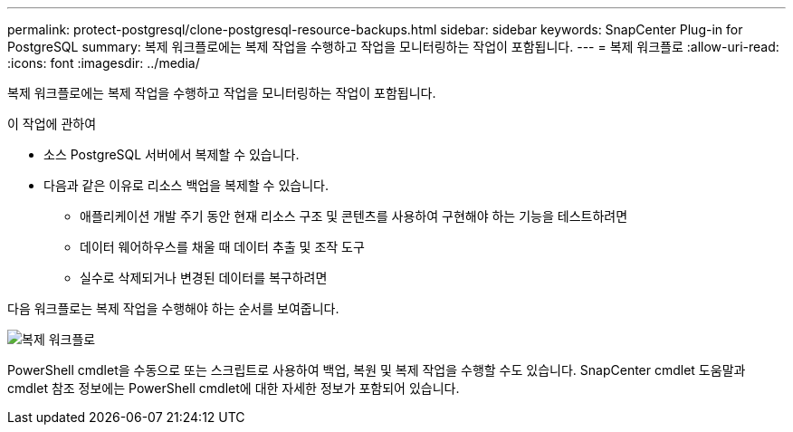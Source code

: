 ---
permalink: protect-postgresql/clone-postgresql-resource-backups.html 
sidebar: sidebar 
keywords: SnapCenter Plug-in for PostgreSQL 
summary: 복제 워크플로에는 복제 작업을 수행하고 작업을 모니터링하는 작업이 포함됩니다. 
---
= 복제 워크플로
:allow-uri-read: 
:icons: font
:imagesdir: ../media/


[role="lead"]
복제 워크플로에는 복제 작업을 수행하고 작업을 모니터링하는 작업이 포함됩니다.

.이 작업에 관하여
* 소스 PostgreSQL 서버에서 복제할 수 있습니다.
* 다음과 같은 이유로 리소스 백업을 복제할 수 있습니다.
+
** 애플리케이션 개발 주기 동안 현재 리소스 구조 및 콘텐츠를 사용하여 구현해야 하는 기능을 테스트하려면
** 데이터 웨어하우스를 채울 때 데이터 추출 및 조작 도구
** 실수로 삭제되거나 변경된 데이터를 복구하려면




다음 워크플로는 복제 작업을 수행해야 하는 순서를 보여줍니다.

image::../media/sco_scc_wfs_clone_workflow.gif[복제 워크플로]

PowerShell cmdlet을 수동으로 또는 스크립트로 사용하여 백업, 복원 및 복제 작업을 수행할 수도 있습니다.  SnapCenter cmdlet 도움말과 cmdlet 참조 정보에는 PowerShell cmdlet에 대한 자세한 정보가 포함되어 있습니다.
